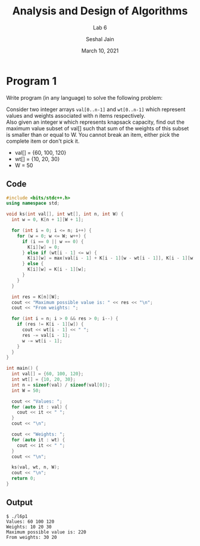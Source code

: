 #+TITLE: Analysis and Design of Algorithms
#+SUBTITLE: Lab 6
#+AUTHOR: Seshal Jain
#+OPTIONS: num:nil toc:nil
#+DATE: March 10, 2021
#+LATEX_CLASS: assignment
#+EXPORT_FILE_NAME: 191112436

* Program 1
Write program (in any language) to solve the following problem:

Consider two integer arrays =val[0..n-1]= and =wt[0..n-1]= which represent values and weights associated with n items respectively. \\
Also given an integer =W= which represents knapsack capacity, find out the maximum value subset of val[] such that sum of the weights of this subset is smaller than or equal to W. You cannot break an item, either pick the complete item or don't pick it.
- val[] = {60, 100, 120}
- wt[] = {10, 20, 30}
- W = 50

** Code
#+begin_src cpp :tangle l6p1.cpp
#include <bits/stdc++.h>
using namespace std;

void ks(int val[], int wt[], int n, int W) {
  int w = 0, K[n + 1][W + 1];

  for (int i = 0; i <= n; i++) {
    for (w = 0; w <= W; w++) {
      if (i == 0 || w == 0) {
        K[i][w] = 0;
      } else if (wt[i - 1] <= w) {
        K[i][w] = max(val[i - 1] + K[i - 1][w - wt[i - 1]], K[i - 1][w]);
      } else {
        K[i][w] = K[i - 1][w];
      }
    }
  }

  int res = K[n][W];
  cout << "Maximum possible value is: " << res << "\n";
  cout << "From weights: ";

  for (int i = n; i > 0 && res > 0; i--) {
    if (res != K[i - 1][w]) {
      cout << wt[i - 1] << " ";
      res -= val[i - 1];
      w -= wt[i - 1];
    }
  }
}

int main() {
  int val[] = {60, 100, 120};
  int wt[] = {10, 20, 30};
  int n = sizeof(val) / sizeof(val[0]);
  int W = 50;

  cout << "Values: ";
  for (auto it : val) {
    cout << it << " ";
  }
  cout << "\n";

  cout << "Weights: ";
  for (auto it : wt) {
    cout << it << " ";
  }
  cout << "\n";

  ks(val, wt, n, W);
  cout << "\n";
  return 0;
}
#+end_src

#+RESULTS:
| Values:  |       60 |   100 | 120 |     |
| Weights: |       10 |    20 |  30 |     |
| Maximum  | possible | value | is: | 220 |
| From     | weights: |    30 |  20 |     |

** Output
#+begin_example
$ ./l6p1
Values: 60 100 120
Weights: 10 20 30
Maximum possible value is: 220
From weights: 30 20
#+end_example
